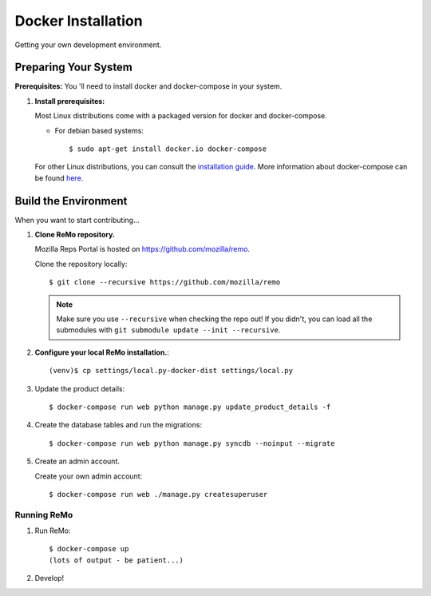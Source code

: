 ===================
Docker Installation
===================

Getting your own development environment.

Preparing Your System
---------------------

**Prerequisites:** You 'll need to install docker and docker-compose in your system.

#. **Install prerequisites:**

   Most Linux distributions come with a packaged version for docker and docker-compose.

   - For debian based systems::

     $ sudo apt-get install docker.io docker-compose

   For other Linux distributions, you can consult the `installation guide <https://docs.docker.com/installation/#installation>`_.
   More information about docker-compose can be found `here <https://docs.docker.com/compose/>`_.



Build the Environment
---------------------

When you want to start contributing...

#. **Clone ReMo repository.**

   Mozilla Reps Portal is hosted on `<https://github.com/mozilla/remo>`_.

   Clone the repository locally::

     $ git clone --recursive https://github.com/mozilla/remo


   .. note::

      Make sure you use ``--recursive`` when checking the repo out!
      If you didn't, you can load all the submodules with ``git
      submodule update --init --recursive``.

#. **Configure your local ReMo installation.**::

     (venv)$ cp settings/local.py-docker-dist settings/local.py

#. Update the product details::

     $ docker-compose run web python manage.py update_product_details -f

#. Create the database tables and run the migrations::

     $ docker-compose run web python manage.py syncdb --noinput --migrate

#. Create an admin account.

   Create your own admin account::

    $ docker-compose run web ./manage.py createsuperuser

************
Running ReMo
************

#. Run ReMo::

     $ docker-compose up
     (lots of output - be patient...)

#. Develop!
